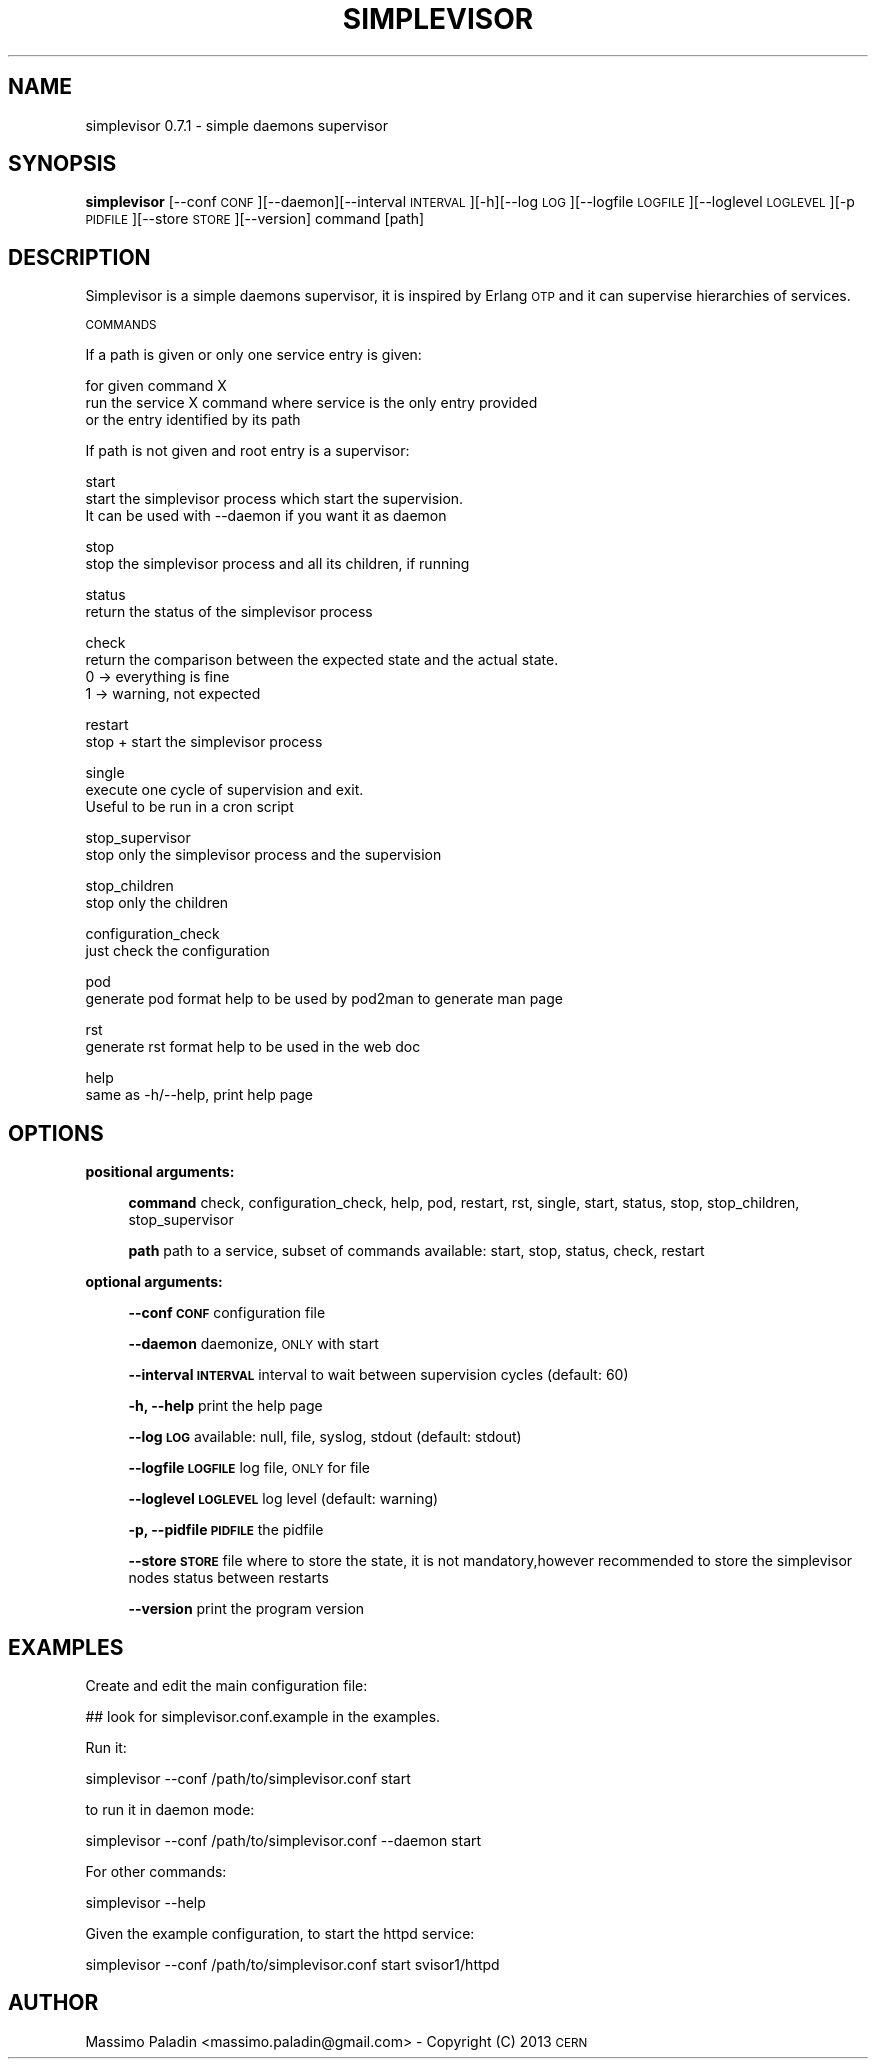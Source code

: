 .\" Automatically generated by Pod::Man 2.23 (Pod::Simple 3.14)
.\"
.\" Standard preamble:
.\" ========================================================================
.de Sp \" Vertical space (when we can't use .PP)
.if t .sp .5v
.if n .sp
..
.de Vb \" Begin verbatim text
.ft CW
.nf
.ne \\$1
..
.de Ve \" End verbatim text
.ft R
.fi
..
.\" Set up some character translations and predefined strings.  \*(-- will
.\" give an unbreakable dash, \*(PI will give pi, \*(L" will give a left
.\" double quote, and \*(R" will give a right double quote.  \*(C+ will
.\" give a nicer C++.  Capital omega is used to do unbreakable dashes and
.\" therefore won't be available.  \*(C` and \*(C' expand to `' in nroff,
.\" nothing in troff, for use with C<>.
.tr \(*W-
.ds C+ C\v'-.1v'\h'-1p'\s-2+\h'-1p'+\s0\v'.1v'\h'-1p'
.ie n \{\
.    ds -- \(*W-
.    ds PI pi
.    if (\n(.H=4u)&(1m=24u) .ds -- \(*W\h'-12u'\(*W\h'-12u'-\" diablo 10 pitch
.    if (\n(.H=4u)&(1m=20u) .ds -- \(*W\h'-12u'\(*W\h'-8u'-\"  diablo 12 pitch
.    ds L" ""
.    ds R" ""
.    ds C` ""
.    ds C' ""
'br\}
.el\{\
.    ds -- \|\(em\|
.    ds PI \(*p
.    ds L" ``
.    ds R" ''
'br\}
.\"
.\" Escape single quotes in literal strings from groff's Unicode transform.
.ie \n(.g .ds Aq \(aq
.el       .ds Aq '
.\"
.\" If the F register is turned on, we'll generate index entries on stderr for
.\" titles (.TH), headers (.SH), subsections (.SS), items (.Ip), and index
.\" entries marked with X<> in POD.  Of course, you'll have to process the
.\" output yourself in some meaningful fashion.
.ie \nF \{\
.    de IX
.    tm Index:\\$1\t\\n%\t"\\$2"
..
.    nr % 0
.    rr F
.\}
.el \{\
.    de IX
..
.\}
.\"
.\" Accent mark definitions (@(#)ms.acc 1.5 88/02/08 SMI; from UCB 4.2).
.\" Fear.  Run.  Save yourself.  No user-serviceable parts.
.    \" fudge factors for nroff and troff
.if n \{\
.    ds #H 0
.    ds #V .8m
.    ds #F .3m
.    ds #[ \f1
.    ds #] \fP
.\}
.if t \{\
.    ds #H ((1u-(\\\\n(.fu%2u))*.13m)
.    ds #V .6m
.    ds #F 0
.    ds #[ \&
.    ds #] \&
.\}
.    \" simple accents for nroff and troff
.if n \{\
.    ds ' \&
.    ds ` \&
.    ds ^ \&
.    ds , \&
.    ds ~ ~
.    ds /
.\}
.if t \{\
.    ds ' \\k:\h'-(\\n(.wu*8/10-\*(#H)'\'\h"|\\n:u"
.    ds ` \\k:\h'-(\\n(.wu*8/10-\*(#H)'\`\h'|\\n:u'
.    ds ^ \\k:\h'-(\\n(.wu*10/11-\*(#H)'^\h'|\\n:u'
.    ds , \\k:\h'-(\\n(.wu*8/10)',\h'|\\n:u'
.    ds ~ \\k:\h'-(\\n(.wu-\*(#H-.1m)'~\h'|\\n:u'
.    ds / \\k:\h'-(\\n(.wu*8/10-\*(#H)'\z\(sl\h'|\\n:u'
.\}
.    \" troff and (daisy-wheel) nroff accents
.ds : \\k:\h'-(\\n(.wu*8/10-\*(#H+.1m+\*(#F)'\v'-\*(#V'\z.\h'.2m+\*(#F'.\h'|\\n:u'\v'\*(#V'
.ds 8 \h'\*(#H'\(*b\h'-\*(#H'
.ds o \\k:\h'-(\\n(.wu+\w'\(de'u-\*(#H)/2u'\v'-.3n'\*(#[\z\(de\v'.3n'\h'|\\n:u'\*(#]
.ds d- \h'\*(#H'\(pd\h'-\w'~'u'\v'-.25m'\f2\(hy\fP\v'.25m'\h'-\*(#H'
.ds D- D\\k:\h'-\w'D'u'\v'-.11m'\z\(hy\v'.11m'\h'|\\n:u'
.ds th \*(#[\v'.3m'\s+1I\s-1\v'-.3m'\h'-(\w'I'u*2/3)'\s-1o\s+1\*(#]
.ds Th \*(#[\s+2I\s-2\h'-\w'I'u*3/5'\v'-.3m'o\v'.3m'\*(#]
.ds ae a\h'-(\w'a'u*4/10)'e
.ds Ae A\h'-(\w'A'u*4/10)'E
.    \" corrections for vroff
.if v .ds ~ \\k:\h'-(\\n(.wu*9/10-\*(#H)'\s-2\u~\d\s+2\h'|\\n:u'
.if v .ds ^ \\k:\h'-(\\n(.wu*10/11-\*(#H)'\v'-.4m'^\v'.4m'\h'|\\n:u'
.    \" for low resolution devices (crt and lpr)
.if \n(.H>23 .if \n(.V>19 \
\{\
.    ds : e
.    ds 8 ss
.    ds o a
.    ds d- d\h'-1'\(ga
.    ds D- D\h'-1'\(hy
.    ds th \o'bp'
.    ds Th \o'LP'
.    ds ae ae
.    ds Ae AE
.\}
.rm #[ #] #H #V #F C
.\" ========================================================================
.\"
.IX Title "SIMPLEVISOR 1"
.TH SIMPLEVISOR 1 "2013-01-29" "" "simplevisor man page"
.\" For nroff, turn off justification.  Always turn off hyphenation; it makes
.\" way too many mistakes in technical documents.
.if n .ad l
.nh
.SH "NAME"
simplevisor 0.7.1 \- simple daemons supervisor
.SH "SYNOPSIS"
.IX Header "SYNOPSIS"
\&\fBsimplevisor\fR
[\-\-conf \s-1CONF\s0][\-\-daemon][\-\-interval \s-1INTERVAL\s0][\-h][\-\-log \s-1LOG\s0][\-\-logfile \s-1LOGFILE\s0][\-\-loglevel \s-1LOGLEVEL\s0][\-p \s-1PIDFILE\s0][\-\-store \s-1STORE\s0][\-\-version]
command [path]
.SH "DESCRIPTION"
.IX Header "DESCRIPTION"
Simplevisor is a simple daemons supervisor, it is inspired
by Erlang \s-1OTP\s0 and it can supervise hierarchies of services.
.PP
\&\s-1COMMANDS\s0
.PP
If a path is given or only one service entry is given:
.PP
for given command X
    run the service X command where service is the only entry provided
    or the entry identified by its path
.PP
If path is not given and root entry is a supervisor:
.PP
start
    start the simplevisor process which start the supervision.
    It can be used with \-\-daemon if you want it as daemon
.PP
stop
    stop the simplevisor process and all its children, if running
.PP
status
    return the status of the simplevisor process
.PP
check
    return the comparison between the expected state and the actual state.
    0 \-> everything is fine
    1 \-> warning, not expected
.PP
restart
    stop + start the simplevisor process
.PP
single
    execute one cycle of supervision and exit.
    Useful to be run in a cron script
.PP
stop_supervisor
    stop only the simplevisor process and the supervision
.PP
stop_children
    stop only the children
.PP
configuration_check
    just check the configuration
.PP
pod
    generate pod format help to be used by pod2man to generate man page
.PP
rst
    generate rst format help to be used in the web doc
.PP
help
    same as \-h/\-\-help, print help page
.SH "OPTIONS"
.IX Header "OPTIONS"
\&\fBpositional arguments:\fR
.Sp
.RS 4
\&\fBcommand\fR check, configuration_check, help, pod, restart, rst, single, start, status, stop, stop_children, stop_supervisor
.Sp
\&\fBpath\fR path to a service, subset of commands available: start, stop, status, check, restart
.RE
.PP
\&\fBoptional arguments:\fR
.Sp
.RS 4
\&\fB\-\-conf \s-1CONF\s0\fR configuration file
.Sp
\&\fB\-\-daemon\fR daemonize, \s-1ONLY\s0 with start
.Sp
\&\fB\-\-interval \s-1INTERVAL\s0\fR interval to wait between supervision cycles (default: 60)
.Sp
\&\fB\-h, \-\-help\fR print the help page
.Sp
\&\fB\-\-log \s-1LOG\s0\fR available: null, file, syslog, stdout (default: stdout)
.Sp
\&\fB\-\-logfile \s-1LOGFILE\s0\fR log file, \s-1ONLY\s0 for file
.Sp
\&\fB\-\-loglevel \s-1LOGLEVEL\s0\fR log level (default: warning)
.Sp
\&\fB\-p, \-\-pidfile \s-1PIDFILE\s0\fR the pidfile
.Sp
\&\fB\-\-store \s-1STORE\s0\fR file where to store the state, it is not mandatory,however recommended to store the simplevisor nodes status between restarts
.Sp
\&\fB\-\-version\fR print the program version
.RE
.SH "EXAMPLES"
.IX Header "EXAMPLES"
Create and edit the main configuration file:
.PP
.Vb 1
\&    ## look for simplevisor.conf.example in the examples.
.Ve
.PP
Run it:
.PP
.Vb 1
\&    simplevisor \-\-conf /path/to/simplevisor.conf start
.Ve
.PP
to run it in daemon mode:
.PP
.Vb 1
\&    simplevisor \-\-conf /path/to/simplevisor.conf \-\-daemon start
.Ve
.PP
For other commands:
.PP
.Vb 1
\&    simplevisor \-\-help
.Ve
.PP
Given the example configuration, to start the httpd service:
.PP
.Vb 1
\&    simplevisor \-\-conf /path/to/simplevisor.conf start svisor1/httpd
.Ve
.SH "AUTHOR"
.IX Header "AUTHOR"
Massimo Paladin <massimo.paladin@gmail.com> \- Copyright (C) 2013 \s-1CERN\s0
